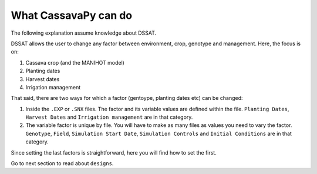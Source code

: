
*********************
What CassavaPy can do
*********************

The following explanation assume knowledge about DSSAT.

DSSAT allows the user to change any factor between environment, crop, genotype and management. Here, the focus is on:

#. Cassava crop (and the MANIHOT model)
#. Planting dates
#. Harvest dates
#. Irrigation management

That said, there are two ways for which a factor (gentoype, planting dates etc) can be changed:

#. Inside the ``.EXP`` or ``.SNX`` files. The factor and its variable values are defined within the file. ``Planting Dates``, ``Harvest Dates`` and ``Irrigation management`` are in that category.

#. The variable factor is unique by file. You will have to make as many files as values you need to vary the factor. ``Genotype``, ``Field``, ``Simulation Start Date``, ``Simulation Controls`` and ``Initial Conditions`` are in that category.

Since setting the last factors is straightforward, here you will find how to set the first.

Go to next section to read about ``designs``.
